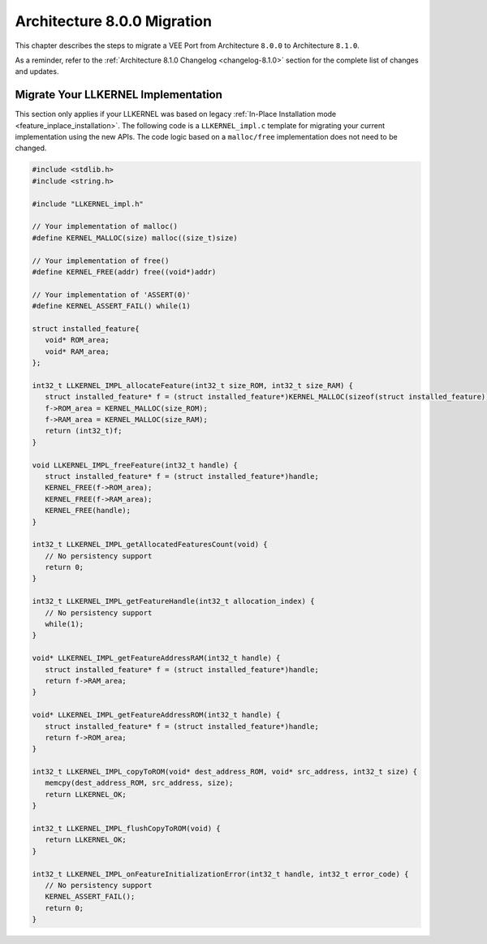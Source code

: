 .. _architecture8_migration:

Architecture 8.0.0 Migration
============================

This chapter describes the steps to migrate a VEE Port from Architecture ``8.0.0`` to Architecture ``8.1.0``.

As a reminder, refer to the :ref:`Architecture 8.1.0 Changelog <changelog-8.1.0>` section for the complete list of changes and updates.

.. _architecture8_migration_llkernel:

Migrate Your LLKERNEL Implementation
------------------------------------

This section only applies if your LLKERNEL was based on legacy :ref:`In-Place Installation mode <feature_inplace_installation>`. 
The following code is a ``LLKERNEL_impl.c`` template for migrating your current implementation using the new APIs.
The code logic based on a ``malloc/free`` implementation does not need to be changed.

.. code-block:: c

   #include <stdlib.h>
   #include <string.h>

   #include "LLKERNEL_impl.h"

   // Your implementation of malloc()
   #define KERNEL_MALLOC(size) malloc((size_t)size)

   // Your implementation of free()
   #define KERNEL_FREE(addr) free((void*)addr)

   // Your implementation of 'ASSERT(0)'
   #define KERNEL_ASSERT_FAIL() while(1)

   struct installed_feature{
      void* ROM_area;
      void* RAM_area;
   };

   int32_t LLKERNEL_IMPL_allocateFeature(int32_t size_ROM, int32_t size_RAM) {
      struct installed_feature* f = (struct installed_feature*)KERNEL_MALLOC(sizeof(struct installed_feature));
      f->ROM_area = KERNEL_MALLOC(size_ROM);
      f->RAM_area = KERNEL_MALLOC(size_RAM);
      return (int32_t)f;
   }

   void LLKERNEL_IMPL_freeFeature(int32_t handle) {
      struct installed_feature* f = (struct installed_feature*)handle;
      KERNEL_FREE(f->ROM_area);
      KERNEL_FREE(f->RAM_area);
      KERNEL_FREE(handle);
   }

   int32_t LLKERNEL_IMPL_getAllocatedFeaturesCount(void) {
      // No persistency support
      return 0;
   }

   int32_t LLKERNEL_IMPL_getFeatureHandle(int32_t allocation_index) {
      // No persistency support
      while(1);
   }

   void* LLKERNEL_IMPL_getFeatureAddressRAM(int32_t handle) {
      struct installed_feature* f = (struct installed_feature*)handle;
      return f->RAM_area;
   }

   void* LLKERNEL_IMPL_getFeatureAddressROM(int32_t handle) {
      struct installed_feature* f = (struct installed_feature*)handle;
      return f->ROM_area;
   }

   int32_t LLKERNEL_IMPL_copyToROM(void* dest_address_ROM, void* src_address, int32_t size) {
      memcpy(dest_address_ROM, src_address, size);
      return LLKERNEL_OK;
   }

   int32_t LLKERNEL_IMPL_flushCopyToROM(void) {
      return LLKERNEL_OK;
   }

   int32_t LLKERNEL_IMPL_onFeatureInitializationError(int32_t handle, int32_t error_code) {
      // No persistency support
      KERNEL_ASSERT_FAIL();
      return 0;
   }


..
   | Copyright 2023, MicroEJ Corp. Content in this space is free 
   for read and redistribute. Except if otherwise stated, modification 
   is subject to MicroEJ Corp prior approval.
   | MicroEJ is a trademark of MicroEJ Corp. All other trademarks and 
   copyrights are the property of their respective owners.
